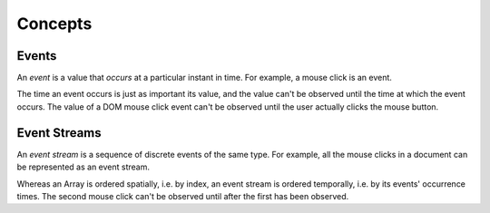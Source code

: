 Concepts
========

Events
------

An *event* is a value that *occurs* at a particular instant in time.  For example, a mouse click is an event.

The time an event occurs is just as important its value, and the value can't be observed until the time at which the event occurs.  The value of a DOM mouse click event can't be observed until the user actually clicks the mouse button.

Event Streams
-------------

An *event stream* is a sequence of discrete events of the same type.  For example, all the mouse clicks in a document can be represented as an event stream.

Whereas an Array is ordered spatially, i.e. by index, an event stream is ordered temporally, i.e. by its events' occurrence times.  The second mouse click can't be observed until after the first has been observed.

